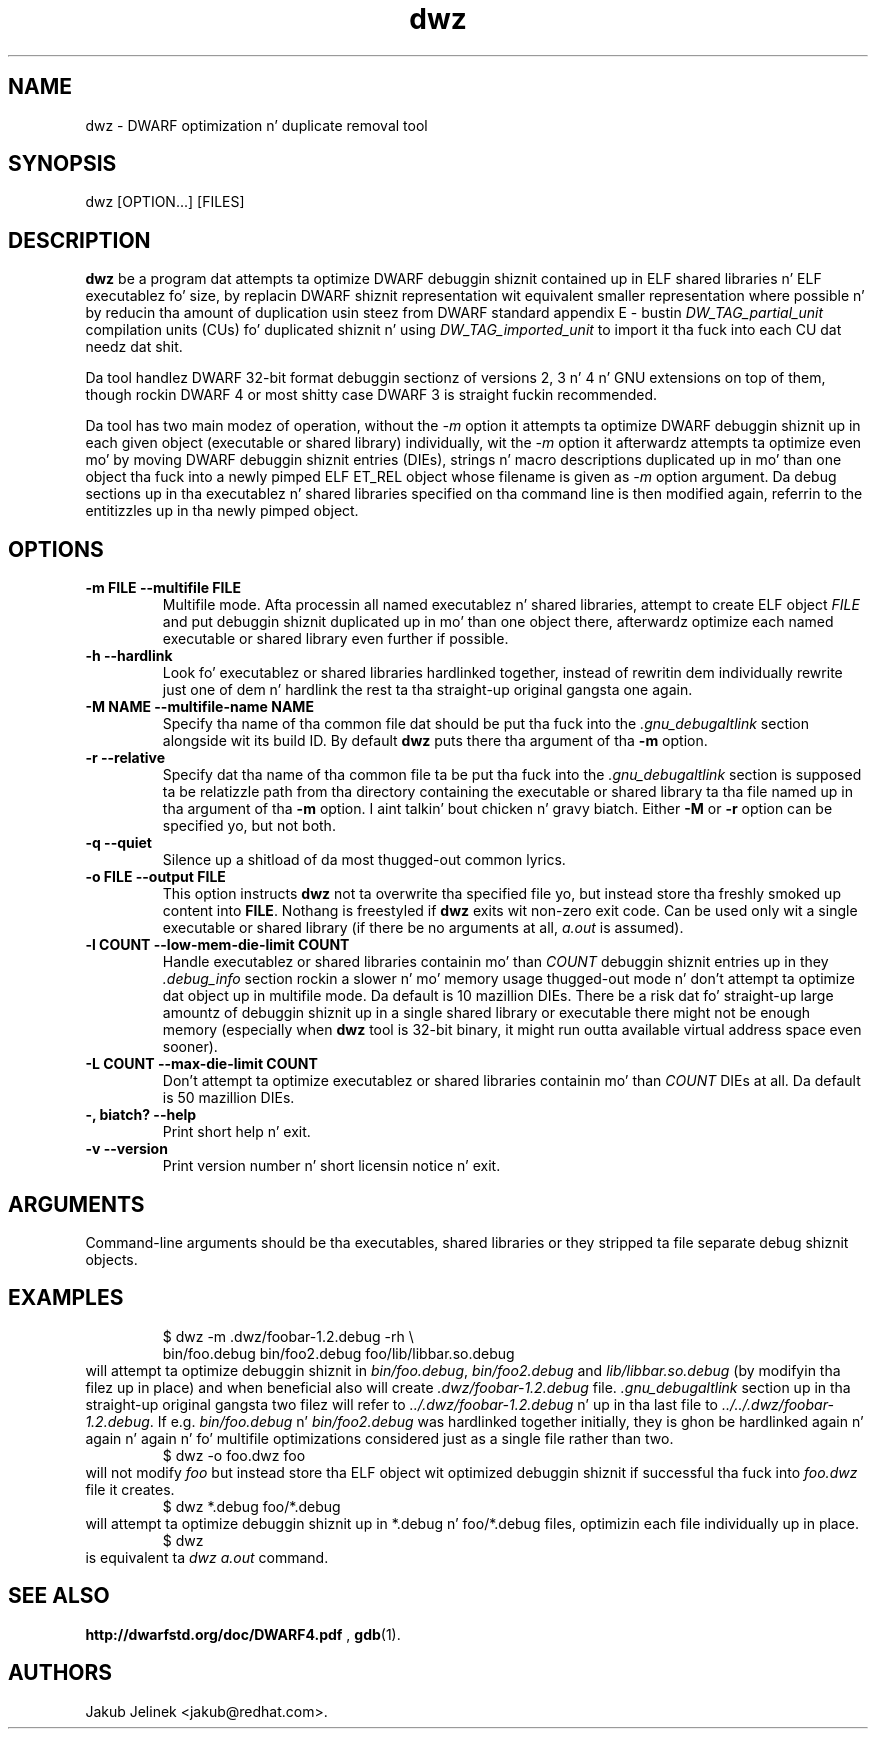.TH dwz 1 "15 June 2012"
.SH NAME
dwz \- DWARF optimization n' duplicate removal tool
.SH SYNOPSIS
dwz
.RB [OPTION...]\ [FILES]
.SH DESCRIPTION
\fBdwz\fR be a program dat attempts ta optimize DWARF debuggin shiznit
contained up in ELF shared libraries n' ELF executablez fo' size, by
replacin DWARF shiznit representation wit equivalent smaller
representation where possible n' by reducin tha amount of duplication
usin steez from DWARF standard appendix E - bustin
\fIDW_TAG_partial_unit\fR
compilation units (CUs) fo' duplicated shiznit n' using
\fIDW_TAG_imported_unit\fR
to import it tha fuck into each CU dat needz dat shit.

Da tool handlez DWARF 32-bit format debuggin sectionz of versions
2, 3 n' 4 n' GNU extensions on top of them, though rockin DWARF 4
or most shitty case DWARF 3 is straight fuckin recommended.

Da tool has two main modez of operation, without the
\fI-m\fR option it attempts ta optimize DWARF debuggin shiznit up in each
given object (executable or shared library) individually, wit the
\fI-m\fR option it afterwardz attempts ta optimize even mo' by moving
DWARF debuggin shiznit entries (DIEs), strings n' macro descriptions
duplicated up in mo' than one object tha fuck into a newly pimped ELF ET_REL
object whose filename is given as
\fI-m\fR
option argument.  Da debug sections up in tha executablez n' shared libraries
specified on tha command line is then modified again, referrin to
the entitizzles up in tha newly pimped object.
.SH OPTIONS
.TP
.B \-m\ FILE \-\-multifile FILE
Multifile mode.
Afta processin all named executablez n' shared libraries, attempt to
create ELF object
\fIFILE\fR
and put debuggin shiznit duplicated up in mo' than one object there,
afterwardz optimize each named executable or shared library even further
if possible.
.TP
.B \-h\ \-\-hardlink
Look fo' executablez or shared libraries hardlinked together, instead
of rewritin dem individually rewrite just one of dem n' hardlink the
rest ta tha straight-up original gangsta one again.
.TP
.B \-M NAME \-\-multifile-name NAME
Specify tha name of tha common file dat should be put tha fuck into the
\fI.gnu_debugaltlink\fR section alongside wit its build ID.  By default
\fBdwz\fR puts there tha argument of tha \fB-m\fR option.
.TP
.B \-r \-\-relative
Specify dat tha name of tha common file ta be put tha fuck into the
\fI.gnu_debugaltlink\fR
section is supposed ta be relatizzle path from tha directory containing
the executable or shared library ta tha file named up in tha argument
of tha \fB-m\fR option. I aint talkin' bout chicken n' gravy biatch.  Either \fB-M\fR or \fB-r\fR
option can be specified yo, but not both.
.TP
.B \-q \-\-quiet
Silence up a shitload of da most thugged-out common lyrics.
.TP
.B \-o FILE \-\-output FILE
This option instructs
\fBdwz\fR not ta overwrite tha specified file yo, but instead store tha freshly smoked up content
into \fBFILE\fR.  Nothang is freestyled if \fBdwz\fR
exits wit non-zero exit code.  Can be used only wit a single executable
or shared library (if there be no arguments at all,
\fIa.out\fR
is assumed).
.TP
.B \-l COUNT \-\-low\-mem\-die\-limit COUNT
Handle executablez or shared libraries containin mo' than
\fICOUNT\fR debuggin shiznit entries up in they \fI.debug_info\fR
section rockin a slower n' mo' memory usage thugged-out mode n' don't
attempt ta optimize dat object up in multifile mode.
Da default is 10 mazillion DIEs.  There be a risk dat fo' straight-up large
amountz of debuggin shiznit up in a single shared library or executable
there might not be enough memory (especially when \fBdwz\fR
tool is 32-bit binary, it might run outta available virtual address
space even sooner).
.TP
.B \-L COUNT \-\-max\-die\-limit COUNT
Don't attempt ta optimize executablez or shared libraries
containin mo' than
\fICOUNT\fR DIEs at all.  Da default is 50 mazillion DIEs.
.TP
.B \-, biatch? \-\-help
Print short help n' exit.
.TP
.B \-v \-\-version
Print version number n' short licensin notice n' exit.
.SH ARGUMENTS
Command-line arguments should be tha executables, shared libraries
or they stripped ta file separate debug shiznit objects.
.SH EXAMPLES
.RS
$ dwz -m .dwz/foobar-1.2.debug -rh \\
  bin/foo.debug bin/foo2.debug foo/lib/libbar.so.debug
.RE
will attempt ta optimize debuggin shiznit in
\fIbin/foo.debug\fR, \fIbin/foo2.debug\fR and
\fIlib/libbar.so.debug\fR (by modifyin tha filez up in place) and
when beneficial also will create \fI.dwz/foobar-1.2.debug\fR file.
\fI.gnu_debugaltlink\fR section up in tha straight-up original gangsta two filez will refer to
\fI../.dwz/foobar-1.2.debug\fR n' up in tha last file to
\fI../../.dwz/foobar-1.2.debug\fR.  If e.g.
\fIbin/foo.debug\fR n' \fIbin/foo2.debug\fR was hardlinked
together initially, they is ghon be hardlinked again n' again n' again n' fo' multifile
optimizations considered just as a single file rather than two.
.RS
$ dwz -o foo.dwz foo
.RE
will not modify \fIfoo\fR
but instead store tha ELF object wit optimized debuggin shiznit
if successful tha fuck into \fIfoo.dwz\fR
file it creates.
.RS
$ dwz *.debug foo/*.debug
.RE
will attempt ta optimize debuggin shiznit up in *.debug n' foo/*.debug
files, optimizin each file individually up in place.
.RS
$ dwz
.RE
is equivalent ta \fIdwz a.out\fR command.
.SH SEE ALSO
.BR http://dwarfstd.org/doc/DWARF4.pdf
,
.BR gdb (1).
.SH AUTHORS
Jakub Jelinek <jakub@redhat.com>.
